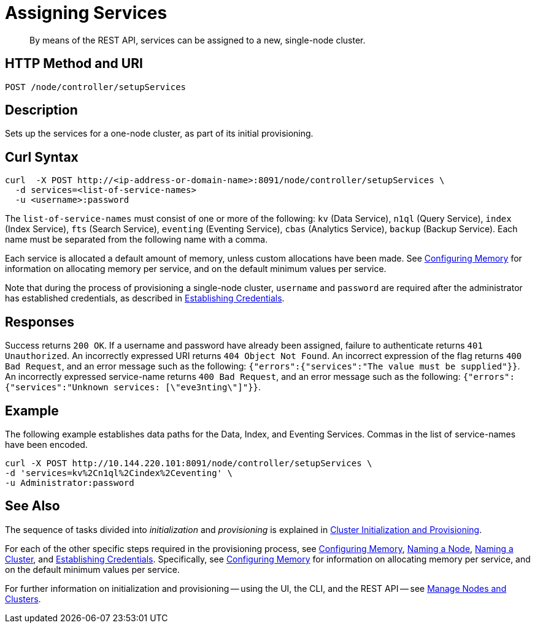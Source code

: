= Assigning Services

:description: pass:q[By means of the REST API, services can be assigned to a new, single-node cluster.]
:page-topic-type: reference

[abstract]
{description}

[#http-method-and-uri]
== HTTP Method and URI

----
POST /node/controller/setupServices
----

[#description]
== Description

Sets up the services for a one-node cluster, as part of its initial provisioning.

== Curl Syntax

----
curl  -X POST http://<ip-address-or-domain-name>:8091/node/controller/setupServices \
  -d services=<list-of-service-names>
  -u <username>:password
----

The `list-of-service-names` must consist of one or more of the following: `kv` (Data Service), `n1ql` (Query Service), `index` (Index Service), `fts` (Search Service), `eventing` (Eventing Service), `cbas` (Analytics Service), `backup` (Backup Service).
Each name must be separated from the following name with a comma.

Each service is allocated a default amount of memory, unless custom allocations have been made.
See xref:rest-api:rest-configure-memory.adoc[Configuring Memory] for information on allocating memory per service, and on the default minimum values per service.

Note that during the process of provisioning a single-node cluster, `username` and `password` are required after the administrator has established credentials, as described in xref:rest-api:rest-establish-credentials.adoc[Establishing Credentials].

== Responses

Success returns `200 OK`.
If a username and password have already been assigned, failure to authenticate returns `401 Unauthorized`.
An incorrectly expressed URI returns `404 Object Not Found`.
An incorrect expression of the flag returns `400 Bad Request`, and an error message such as the following: `{"errors":{"services":"The value must be supplied"}}`.
An incorrectly expressed service-name returns `400 Bad Request`, and an error message such as the following: `{"errors":{"services":"Unknown services: [\"eve3nting\"]"}}`.

== Example

The following example establishes data paths for the Data, Index, and Eventing Services.
Commas in the list of service-names have been encoded.

----
curl -X POST http://10.144.220.101:8091/node/controller/setupServices \
-d 'services=kv%2Cn1ql%2Cindex%2Ceventing' \
-u Administrator:password
----

== See Also

The sequence of tasks divided into _initialization_ and _provisioning_ is explained in xref:rest-api:rest-cluster-init-and-provisioning.adoc[Cluster Initialization and Provisioning].

For each of the other specific steps required in the provisioning process, see xref:rest-api:rest-configure-memory.adoc[Configuring Memory], xref:rest-api:rest-name-node.adoc[Naming a Node], xref:rest-name-cluster.adoc[Naming a Cluster], and xref:rest-api:rest-establish-credentials.adoc[Establishing Credentials].
Specifically, see xref:rest-api:rest-configure-memory.adoc[Configuring Memory] for information on allocating memory per service, and on the default minimum values per service.

For further information on initialization and provisioning -- using the UI, the CLI, and the REST API -- see xref:manage:manage-nodes/node-management-overview.adoc[Manage Nodes and Clusters].
